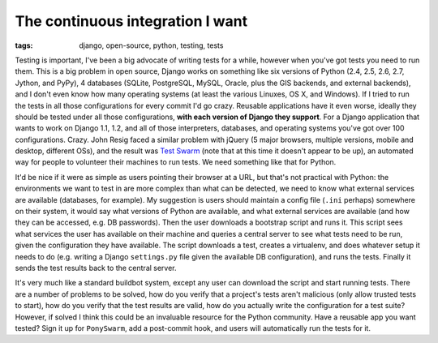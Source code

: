 
The continuous integration I want
=================================

:tags: django, open-source, python, testing, tests

Testing is important, I've been a big advocate of writing tests for a while, however when you've got tests you need to run them.  This is a big problem in open source, Django works on something like six versions of Python (2.4, 2.5, 2.6, 2.7, Jython, and PyPy), 4 databases (SQLite, PostgreSQL, MySQL, Oracle, plus the GIS backends, and external backends), and I don't even know how many operating systems (at least the various Linuxes, OS X, and Windows).  If I tried to run the tests in all those configurations for every commit I'd go crazy.  Reusable applications have it even worse, ideally they should be tested under all those configurations, **with each version of Django they support**.  For a Django application that wants to work on Django 1.1, 1.2, and all of those interpreters, databases, and operating systems you've got over 100 configurations.  Crazy.  John Resig faced a similar problem with jQuery (5 major browsers, multiple versions, mobile and desktop, different OSs), and the result was `Test Swarm <http://ejohn.org/blog/test-swarm-alpha-open/>`_ (note that at this time it doesn't appear to be up), an automated way for people to volunteer their machines to run tests.  We need something like that for Python.

It'd be nice if it were as simple as users pointing their browser at a URL, but that's not practical with Python: the environments we want to test in are more complex than what can be detected, we need to know what external services are available (databases, for example).  My suggestion is users should maintain a config file (``.ini`` perhaps) somewhere on their system, it would say what versions of Python are available, and what external services are available (and how they can be accessed, e.g. DB passwords).  Then the user downloads a bootstrap script and runs it.  This script sees what services the user has available on their machine and queries a central server to see what tests need to be run, given the configuration they have available.  The script downloads a test, creates a virtualenv, and does whatever setup it needs to do (e.g. writing a Django ``settings.py`` file given the available DB configuration), and runs the tests.  Finally it sends the test results back to the central server.

It's very much like a standard buildbot system, except any user can download the script and start running tests.  There are a number of problems to be solved, how do you verify that a project's tests aren't malicious (only allow trusted tests to start), how do you verify that the test results are valid, how do you actually write the configuration for a test suite?  However, if solved I think this could be an invaluable resource for the Python community.  Have a reusable app you want tested?  Sign it up for ``PonySwarm``, add a post-commit hook, and users will automatically run the tests for it.
